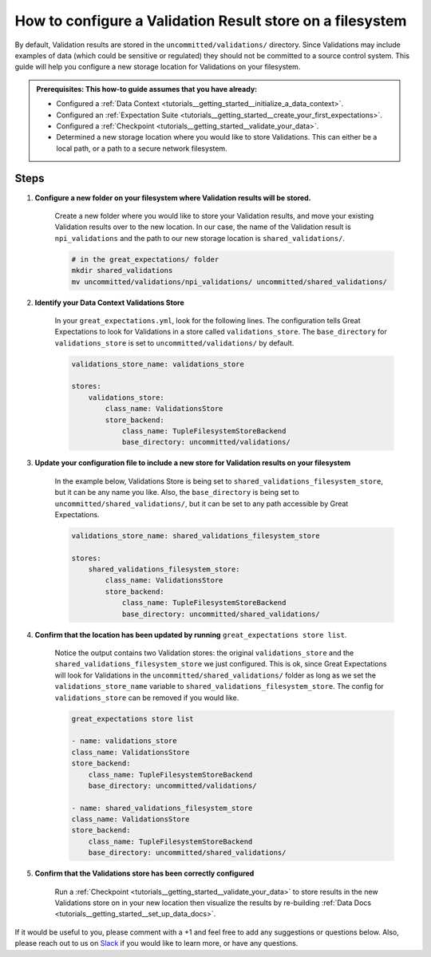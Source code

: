 .. _how_to_guides__configuring_metadata_stores__how_to_configure_a_validation_result_store_on_a_filesystem:

How to configure a Validation Result store on a filesystem
==========================================================

By default, Validation results are stored in the ``uncommitted/validations/`` directory.  Since Validations may include examples of data (which could be sensitive or regulated) they should not be committed to a source control system.  This guide will help you configure a new storage location for Validations on your filesystem.

.. admonition:: Prerequisites: This how-to guide assumes that you have already:

    - Configured a :ref:`Data Context <tutorials__getting_started__initialize_a_data_context>`.
    - Configured an :ref:`Expectation Suite <tutorials__getting_started__create_your_first_expectations>`.
    - Configured a :ref:`Checkpoint <tutorials__getting_started__validate_your_data>`.
    - Determined a new storage location where you would like to store Validations. This can either be a local path, or a path to a secure network filesystem.

Steps
-----

1. **Configure a new folder on your filesystem where Validation results will be stored.**

    Create a new folder where you would like to store your Validation results, and move your existing Validation results over to the new location. In our case, the name of the Validation result is ``npi_validations`` and the path to our new storage location is ``shared_validations/``.

    .. code-block:: bash

        # in the great_expectations/ folder
        mkdir shared_validations
        mv uncommitted/validations/npi_validations/ uncommitted/shared_validations/


2. **Identify your Data Context Validations Store**

    In your ``great_expectations.yml``, look for the following lines.  The configuration tells Great Expectations to look for Validations in a store called ``validations_store``. The ``base_directory`` for ``validations_store`` is set to ``uncommitted/validations/`` by default.

    .. code-block:: yaml

        validations_store_name: validations_store

        stores:
            validations_store:
                class_name: ValidationsStore
                store_backend:
                    class_name: TupleFilesystemStoreBackend
                    base_directory: uncommitted/validations/



3. **Update your configuration file to include a new store for Validation results on your filesystem**

    In the example below, Validations Store is being set to ``shared_validations_filesystem_store``, but it can be any name you like.  Also, the ``base_directory`` is being set to ``uncommitted/shared_validations/``, but it can be set to any path accessible by Great Expectations.

    .. code-block:: yaml

        validations_store_name: shared_validations_filesystem_store

        stores:
            shared_validations_filesystem_store:
                class_name: ValidationsStore
                store_backend:
                    class_name: TupleFilesystemStoreBackend
                    base_directory: uncommitted/shared_validations/


4. **Confirm that the location has been updated by running** ``great_expectations store list``.

    Notice the output contains two Validation stores: the original ``validations_store`` and the ``shared_validations_filesystem_store`` we just configured.  This is ok, since Great Expectations will look for Validations in the ``uncommitted/shared_validations/`` folder as long as we set the ``validations_store_name`` variable to ``shared_validations_filesystem_store``. The config for ``validations_store`` can be removed if you would like.

    .. code-block:: bash

        great_expectations store list

        - name: validations_store
        class_name: ValidationsStore
        store_backend:
            class_name: TupleFilesystemStoreBackend
            base_directory: uncommitted/validations/

        - name: shared_validations_filesystem_store
        class_name: ValidationsStore
        store_backend:
            class_name: TupleFilesystemStoreBackend
            base_directory: uncommitted/shared_validations/


5. **Confirm that the Validations store has been correctly configured**

    Run a :ref:`Checkpoint <tutorials__getting_started__validate_your_data>` to store results in the new Validations store on in your new location then visualize the results by re-building :ref:`Data Docs <tutorials__getting_started__set_up_data_docs>`.


If it would be useful to you, please comment with a +1 and feel free to add any suggestions or questions below.  Also, please reach out to us on `Slack <https://greatexpectations.io/slack>`_ if you would like to learn more, or have any questions.

.. discourse::
    :topic_identifier: 176
